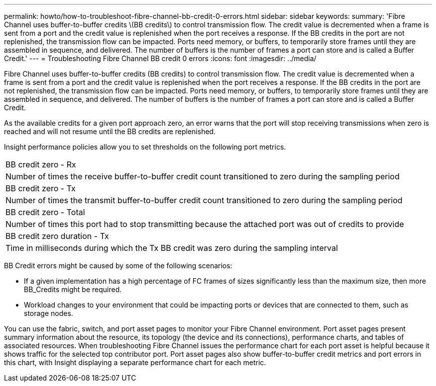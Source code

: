 ---
permalink: howto/how-to-troubleshoot-fibre-channel-bb-credit-0-errors.html
sidebar: sidebar
keywords: 
summary: 'Fibre Channel uses buffer-to-buffer credits \(BB credits\) to control transmission flow. The credit value is decremented when a frame is sent from a port and the credit value is replenished when the port receives a response. If the BB credits in the port are not replenished, the transmission flow can be impacted. Ports need memory, or buffers, to temporarily store frames until they are assembled in sequence, and delivered. The number of buffers is the number of frames a port can store and is called a Buffer Credit.'
---
= Troubleshooting Fibre Channel BB credit 0 errors
:icons: font
:imagesdir: ../media/

[.lead]
Fibre Channel uses buffer-to-buffer credits (BB credits) to control transmission flow. The credit value is decremented when a frame is sent from a port and the credit value is replenished when the port receives a response. If the BB credits in the port are not replenished, the transmission flow can be impacted. Ports need memory, or buffers, to temporarily store frames until they are assembled in sequence, and delivered. The number of buffers is the number of frames a port can store and is called a Buffer Credit.

As the available credits for a given port approach zero, an error warns that the port will stop receiving transmissions when zero is reached and will not resume until the BB credits are replenished.

Insight performance policies allow you to set thresholds on the following port metrics.

|===
a|
BB credit zero - Rx
a|
Number of times the receive buffer-to-buffer credit count transitioned to zero during the sampling period
a|
BB credit zero - Tx
a|
Number of times the transmit buffer-to-buffer credit count transitioned to zero during the sampling period
a|
BB credit zero - Total
a|
Number of times this port had to stop transmitting because the attached port was out of credits to provide
a|
BB credit zero duration - Tx
a|
Time in milliseconds during which the Tx BB credit was zero during the sampling interval
|===
BB Credit errors might be caused by some of the following scenarios:

* If a given implementation has a high percentage of FC frames of sizes significantly less than the maximum size, then more BB_Credits might be required.
* Workload changes to your environment that could be impacting ports or devices that are connected to them, such as storage nodes.

You can use the fabric, switch, and port asset pages to monitor your Fibre Channel environment. Port asset pages present summary information about the resource, its topology (the device and its connections), performance charts, and tables of associated resources. When troubleshooting Fibre Channel issues the performance chart for each port asset is helpful because it shows traffic for the selected top contributor port. Port asset pages also show buffer-to-buffer credit metrics and port errors in this chart, with Insight displaying a separate performance chart for each metric.
